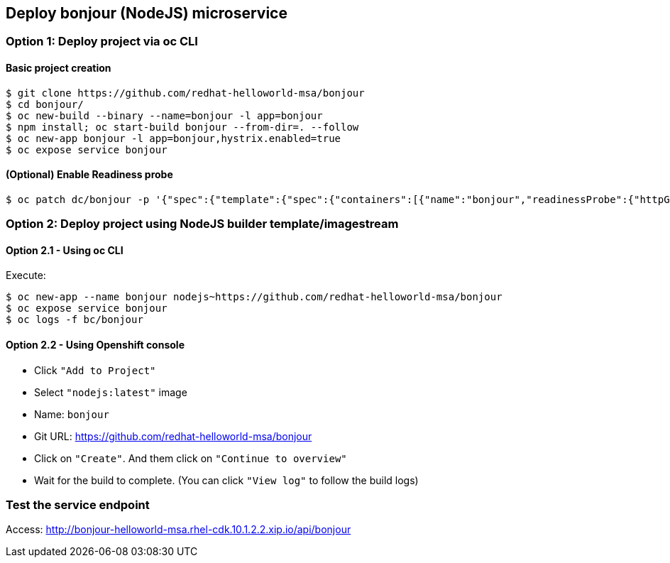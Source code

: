 // JBoss, Home of Professional Open Source
// Copyright 2016, Red Hat, Inc. and/or its affiliates, and individual
// contributors by the @authors tag. See the copyright.txt in the
// distribution for a full listing of individual contributors.
//
// Licensed under the Apache License, Version 2.0 (the "License");
// you may not use this file except in compliance with the License.
// You may obtain a copy of the License at
// http://www.apache.org/licenses/LICENSE-2.0
// Unless required by applicable law or agreed to in writing, software
// distributed under the License is distributed on an "AS IS" BASIS,
// WITHOUT WARRANTIES OR CONDITIONS OF ANY KIND, either express or implied.
// See the License for the specific language governing permissions and
// limitations under the License.

## Deploy bonjour (NodeJS) microservice


### Option 1: Deploy project via oc CLI

#### Basic project creation

----
$ git clone https://github.com/redhat-helloworld-msa/bonjour
$ cd bonjour/
$ oc new-build --binary --name=bonjour -l app=bonjour
$ npm install; oc start-build bonjour --from-dir=. --follow
$ oc new-app bonjour -l app=bonjour,hystrix.enabled=true
$ oc expose service bonjour
----

#### (Optional) Enable Readiness probe

----
$ oc patch dc/bonjour -p '{"spec":{"template":{"spec":{"containers":[{"name":"bonjour","readinessProbe":{"httpGet":{"path":"/api/health","port":8080}}}]}}}}'
----

### Option 2: Deploy project using NodeJS builder template/imagestream

#### Option 2.1 - Using oc CLI

Execute:

----
$ oc new-app --name bonjour nodejs~https://github.com/redhat-helloworld-msa/bonjour
$ oc expose service bonjour
$ oc logs -f bc/bonjour
----

####  Option 2.2 - Using Openshift console

- Click `"Add to Project"`
- Select `"nodejs:latest"` image 
- Name: `bonjour`
- Git URL: https://github.com/redhat-helloworld-msa/bonjour
- Click on `"Create"`. And them click on `"Continue to overview"`
- Wait for the build to complete. (You can click `"View log"` to follow the build logs)


### Test the service endpoint

Access: http://bonjour-helloworld-msa.rhel-cdk.10.1.2.2.xip.io/api/bonjour


